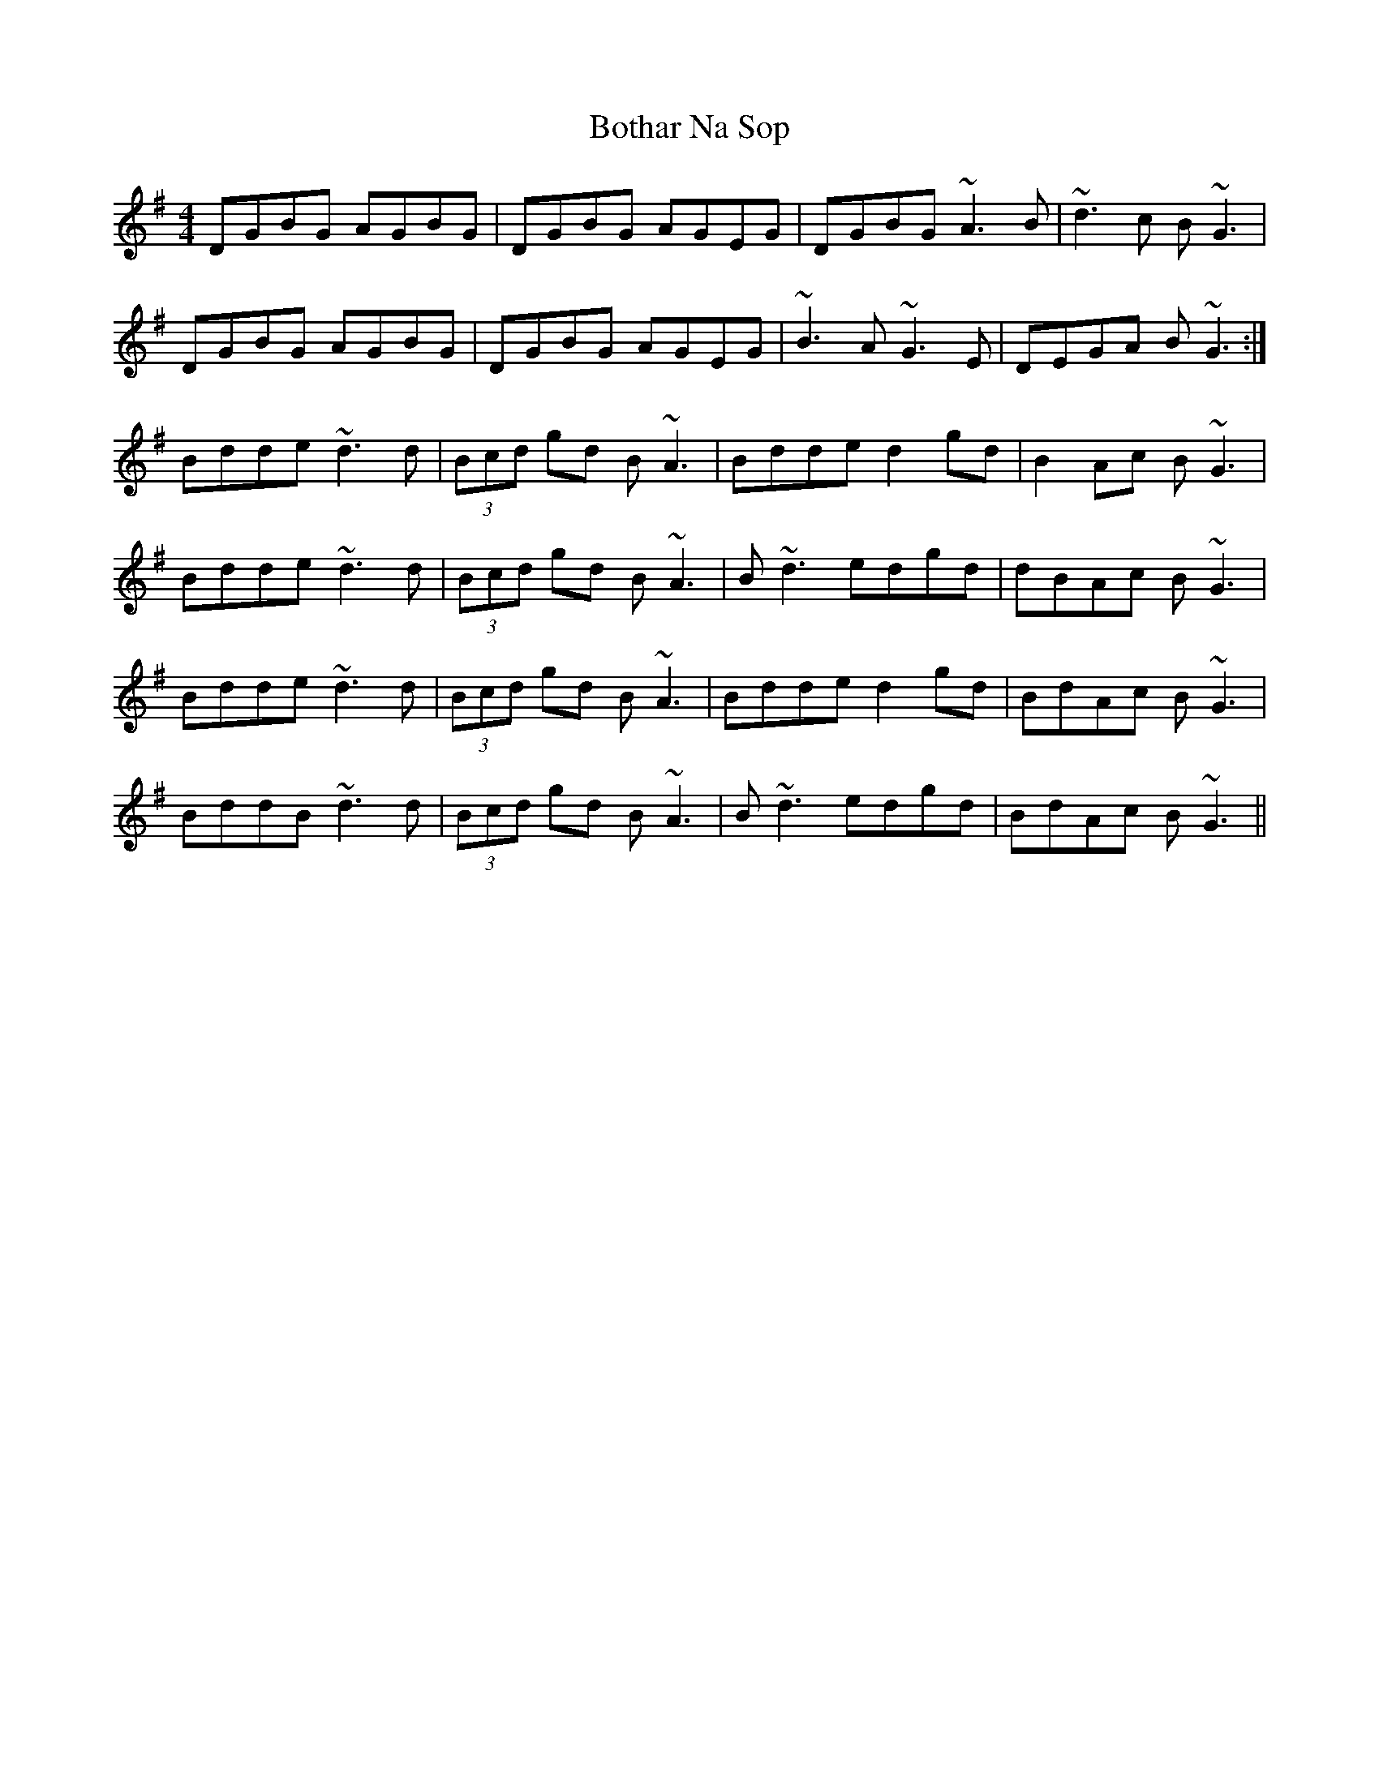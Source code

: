 X: 1
T: Bothar Na Sop
Z: Thom Pratt
S: https://thesession.org/tunes/485#setting485
R: reel
M: 4/4
L: 1/8
K: Gmaj
DGBG AGBG|DGBG AGEG|DGBG ~A3 B|~d3 c B~G3|
DGBG AGBG|DGBG AGEG|~B3 A ~G3 E|DEGA B~G3:|
Bdde ~d3d|(3Bcd gd B~A3|Bdde d2 gd|B2 Ac B~G3|
Bdde ~d3d|(3Bcd gd B~A3|B~d3 edgd|dBAc B~G3|
Bdde ~d3d|(3Bcd gd B~A3|Bdde d2 gd|BdAc B~G3|
BddB ~d3d|(3Bcd gd B~A3|B~d3 edgd|BdAc B~G3||
